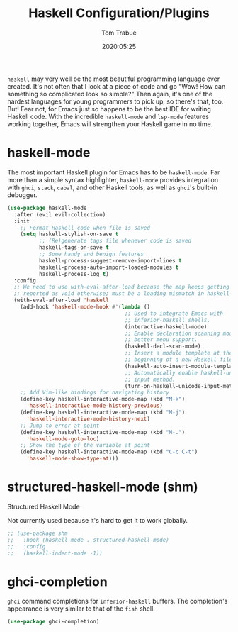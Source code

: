 #+title:  Haskell Configuration/Plugins
#+author: Tom Trabue
#+email:  tom.trabue@gmail.com
#+date:   2020:05:25

=haskell= may very well be the most beautiful programming language ever
created. It's not often that I look at a piece of code and go "Wow! How can
something so complicated look so simple?" Then again, it's one of the hardest
languages for young programmers to pick up, so there's that, too. But! Fear not,
for Emacs just so happens to be the best IDE for writing Haskell code. With the
incredible =haskell-mode= and =lsp-mode= features working together, Emacs will
strengthen your Haskell game in no time.

* haskell-mode
  The most important Haskell plugin for Emacs has to be =haskell-mode=. Far more
  than a simple syntax highlighter, =haskell-mode= provides integration with
  =ghci=, =stack=, =cabal=, and other Haskell tools, as well as =ghci='s
  built-in debugger.

#+begin_src emacs-lisp :tangle yes
  (use-package haskell-mode
    :after (evil evil-collection)
    :init
      ;; Format Haskell code when file is saved
      (setq haskell-stylish-on-save t
            ;; (Re)generate tags file whenever code is saved
            haskell-tags-on-save t
            ;; Some handy and benign features
            haskell-process-suggest-remove-import-lines t
            haskell-process-auto-import-loaded-modules t
            haskell-process-log t)
    :config
    ;; We need to use with-eval-after-load because the map keeps getting
    ;; reported as void otherwise; must be a loading mismatch in haskell-mode.
    (with-eval-after-load 'haskell
      (add-hook 'haskell-mode-hook #'(lambda ()
                                       ;; Used to integrate Emacs with
                                       ;; inferior-haskell shells.
                                       (interactive-haskell-mode)
                                       ;; Enable declaration scanning mode for
                                       ;; better menu support.
                                       (haskell-decl-scan-mode)
                                       ;; Insert a module template at the
                                       ;; beginning of a new Haskell file.
                                       (haskell-auto-insert-module-template)
                                       ;; Automatically enable haskell-unicode
                                       ;; input method.
                                       (turn-on-haskell-unicode-input-method)))
      ;; Add Vim-like bindings for navigating history
      (define-key haskell-interactive-mode-map (kbd "M-k")
        'haskell-interactive-mode-history-previous)
      (define-key haskell-interactive-mode-map (kbd "M-j")
        'haskell-interactive-mode-history-next)
      ;; Jump to error at point
      (define-key haskell-interactive-mode-map (kbd "M-.")
        'haskell-mode-goto-loc)
      ;; Show the type of the variable at point
      (define-key haskell-interactive-mode-map (kbd "C-c C-t")
        'haskell-mode-show-type-at)))
#+end_src

* structured-haskell-mode (shm)
   Structured Haskell Mode

   Not currently used because it's hard to get it to work globally.

#+begin_src emacs-lisp :tangle yes
;; (use-package shm
;;   :hook (haskell-mode . structured-haskell-mode)
;;   :config
;;   (haskell-indent-mode -1))
#+end_src

* ghci-completion
   =ghci= command completions for =inferior-haskell= buffers. The completion's
   appearance is very similar to that of the =fish= shell.

#+begin_src emacs-lisp :tangle yes
(use-package ghci-completion)
#+end_src
